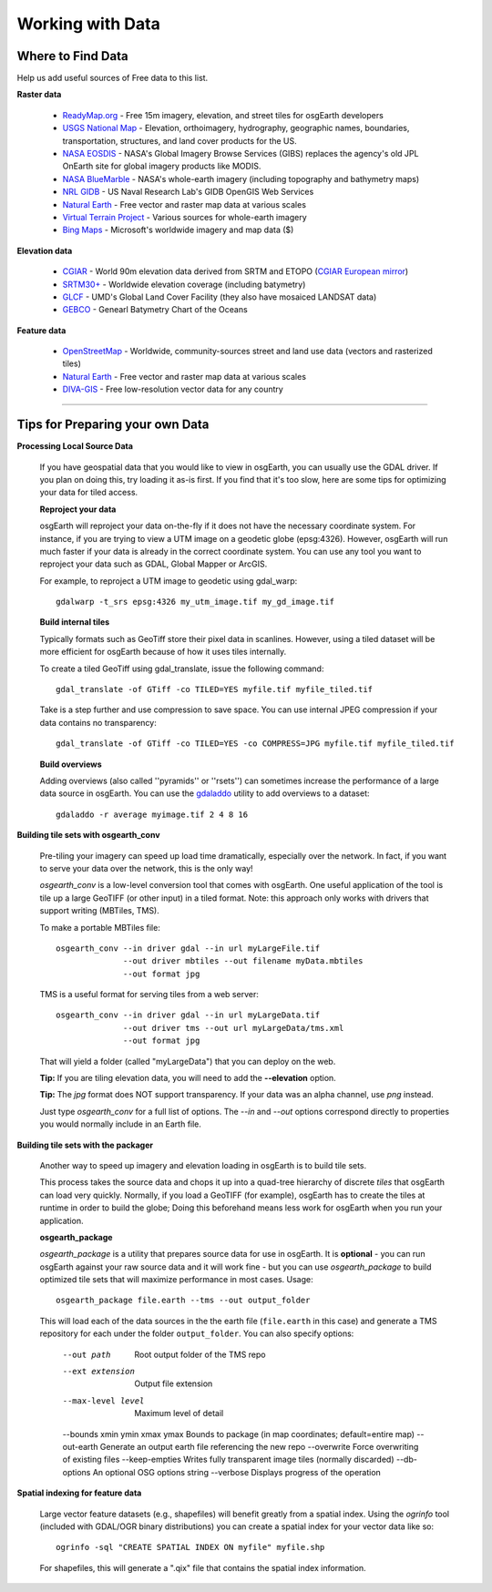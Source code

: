 Working with Data
=================

Where to Find Data
------------------

Help us add useful sources of Free data to this list.

**Raster data**

    * `ReadyMap.org`_ - Free 15m imagery, elevation, and street tiles for osgEarth developers
    
    * `USGS National Map`_ - Elevation, orthoimagery, hydrography, geographic names, boundaries,
      transportation, structures, and land cover products for the US.
    
    * `NASA EOSDIS`_ - NASA's Global Imagery Browse Services (GIBS) replaces the agency's old
      JPL OnEarth site for global imagery products like MODIS.
       
    * `NASA BlueMarble`_ - NASA's whole-earth imagery (including topography and bathymetry maps)
    
    * `NRL GIDB`_ - US Naval Research Lab's GIDB OpenGIS Web Services
    
    * `Natural Earth`_ - Free vector and raster map data at various scales
    
    * `Virtual Terrain Project`_ - Various sources for whole-earth imagery
    
    * `Bing Maps`_ - Microsoft's worldwide imagery and map data ($)
        
        
**Elevation data**

    * `CGIAR`_ - World 90m elevation data derived from SRTM and ETOPO (`CGIAR European mirror`_)
    
    * `SRTM30+`_ - Worldwide elevation coverage (including batymetry)
    
    * `GLCF`_ - UMD's Global Land Cover Facility (they also have mosaiced LANDSAT data)
    
    * `GEBCO`_ - Genearl Batymetry Chart of the Oceans

**Feature data**

    * `OpenStreetMap`_ - Worldwide, community-sources street and land use data (vectors and rasterized tiles)
    
    * `Natural Earth`_ - Free vector and raster map data at various scales
    
    * `DIVA-GIS`_ - Free low-resolution vector data for any country
    

.. _CGIAR:                      http://srtm.csi.cgiar.org/
.. _CGIAR European mirror:      ftp://xftp.jrc.it/pub/srtmV4/
.. _DIVA-GIS:                   http://www.diva-gis.org/gData
.. _GEBCO:                      http://www.gebco.net/
.. _GLCF:                       http://glcf.umiacs.umd.edu/data/srtm/
.. _OpenStreetMap:              http://openstreetmap.org
.. _NASA EOSDIS:                http://earthdata.nasa.gov/about-eosdis/system-description/global-imagery-browse-services-gibs
.. _NASA BlueMarble:            http://visibleearth.nasa.gov/view_cat.php?categoryID=1484
.. _Natural Earth:              http://www.naturalearthdata.com/
.. _NRL GIDB:                   http://columbo.nrlssc.navy.mil/ogcwms/servlet/WMSServlet
.. _SRTM30+:                    ftp://topex.ucsd.edu/pub/srtm30_plus/
.. _USGS National Map:          http://nationalmap.gov/viewer.html
.. _Virtual Terrain Project:    http://vterrain.org/Imagery/WholeEarth/
.. _Bing Maps:                  http://www.microsoft.com/maps/choose-your-bing-maps-API.aspx
.. _ReadyMap.org:               http://readymap.org/index_orig.html

----

Tips for Preparing your own Data
--------------------------------

**Processing Local Source Data**

    If you have geospatial data that you would like to view in osgEarth, you can usually use the GDAL driver.
    If you plan on doing this, try loading it as-is first.
    If you find that it's too slow, here are some tips for optimizing your data for tiled access.
    
    **Reproject your data**

    osgEarth will reproject your data on-the-fly if it does not have the necessary
    coordinate system.  For instance, if you are trying to view a UTM image on a
    geodetic globe (epsg:4326).  However, osgEarth will run much faster if your data
    is already in the correct coordinate system.  You can use any tool you want to 
    reproject your data such as GDAL, Global Mapper or ArcGIS.
    
    For example, to reproject a UTM image to geodetic using gdal_warp::

        gdalwarp -t_srs epsg:4326 my_utm_image.tif my_gd_image.tif

    **Build internal tiles**
    
    Typically formats such as GeoTiff store their pixel data in scanlines.
    However, using a tiled dataset will be more efficient for osgEarth because
    of how it uses tiles internally.
    
    To create a tiled GeoTiff using gdal_translate, issue the following command::
    
        gdal_translate -of GTiff -co TILED=YES myfile.tif myfile_tiled.tif
        
    Take is a step further and use compression to save space. You can use internal
    JPEG compression if your data contains no transparency::
    
        gdal_translate -of GTiff -co TILED=YES -co COMPRESS=JPG myfile.tif myfile_tiled.tif   
    

    **Build overviews**
    
    Adding overviews (also called ''pyramids'' or ''rsets'') can sometimes increase
    the performance of a large data source in osgEarth.  You can use the
    `gdaladdo <http://gdal.org/gdaladdo.html>`_ utility to add overviews to a dataset::
    
        gdaladdo -r average myimage.tif 2 4 8 16


**Building tile sets with osgearth_conv**

   Pre-tiling your imagery can speed up load time dramatically, especially over the network.   
   In fact, if you want to serve your data over the network, this is the only way!

   *osgearth_conv* is a low-level conversion tool that comes with osgEarth. One useful 
   application of the tool is tile up a large GeoTIFF (or other input) in a tiled format.   
   Note: this approach only works with drivers that support writing (MBTiles, TMS).

   To make a portable MBTiles file::

       osgearth_conv --in driver gdal --in url myLargeFile.tif
                     --out driver mbtiles --out filename myData.mbtiles
                     --out format jpg

   TMS is a useful format for serving tiles from a web server::

       osgearth_conv --in driver gdal --in url myLargeData.tif
                     --out driver tms --out url myLargeData/tms.xml
                     --out format jpg

   That will yield a folder (called "myLargeData") that you can deploy on the web.
   
   **Tip:** If you are tiling elevation data, you will need to add the **--elevation** option.
   
   **Tip:** The *jpg* format does NOT support transparency. If your data was an alpha
   channel, use *png* instead.
   
   Just type *osgearth_conv* for a full list of options. The *--in* and *--out* options
   correspond directly to properties you would normally include in an Earth file.
   
        
**Building tile sets with the packager**

    Another way to speed up imagery and elevation loading in osgEarth is to build tile sets.
    
    This process takes the source data and chops it up into a quad-tree hierarchy of discrete
    *tiles* that osgEarth can load very quickly. Normally, if you load a GeoTIFF (for example),
    osgEarth has to create the tiles at runtime in order to build the globe; Doing this beforehand
    means less work for osgEarth when you run your application.

    **osgearth_package**

    *osgearth_package* is a utility that prepares source data for use in osgEarth. 
    It is **optional** - you can run osgEarth against your raw source data 
    and it will work fine - but you can use *osgearth_package* to build optimized 
    tile sets that will maximize performance in most cases. Usage::
    
        osgearth_package file.earth --tms --out output_folder

    This will load each of the data sources in the the earth file 
    (``file.earth`` in this case) and generate a TMS repository for each under the
    folder ``output_folder``. You can also specify options:
    
        --out path                          Root output folder of the TMS repo
        --ext extension                     Output file extension
        --max-level level                   Maximum level of detail
        --bounds xmin ymin xmax ymax        Bounds to package (in map coordinates; default=entire map)
        --out-earth                         Generate an output earth file referencing the new repo
        --overwrite                         Force overwriting of existing files
        --keep-empties                      Writes fully transparent image tiles (normally discarded)
        --db-options                        An optional OSG options string
        --verbose                           Displays progress of the operation
        
**Spatial indexing for feature data**

    Large vector feature datasets (e.g., shapefiles) will benefit greatly from a spatial index.
    Using the *ogrinfo* tool (included with GDAL/OGR binary distributions) you can create a 
    spatial index for your vector data like so::

        ogrinfo -sql "CREATE SPATIAL INDEX ON myfile" myfile.shp

    For shapefiles, this will generate a ".qix" file that contains the spatial index information.
